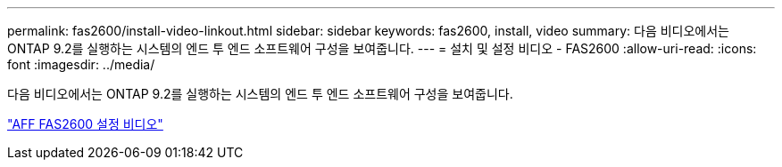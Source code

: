---
permalink: fas2600/install-video-linkout.html 
sidebar: sidebar 
keywords: fas2600, install, video 
summary: 다음 비디오에서는 ONTAP 9.2를 실행하는 시스템의 엔드 투 엔드 소프트웨어 구성을 보여줍니다. 
---
= 설치 및 설정 비디오 - FAS2600
:allow-uri-read: 
:icons: font
:imagesdir: ../media/


[role="lead"]
다음 비디오에서는 ONTAP 9.2를 실행하는 시스템의 엔드 투 엔드 소프트웨어 구성을 보여줍니다.

link:https://youtu.be/WAE0afWhj1c["AFF FAS2600 설정 비디오"^]
